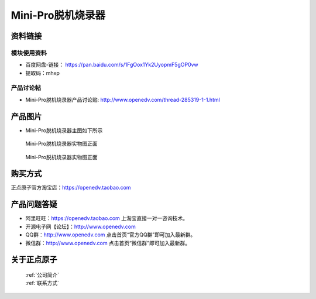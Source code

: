 .. 正点原子产品资料汇总, created by 2020-03-19 正点原子-alientek 

Mini-Pro脱机烧录器
============================================



资料链接
------------

模块使用资料
^^^^^^^^^^

- 百度网盘-链接： https://pan.baidu.com/s/1FgOox1Yk2UyopmF5gOP0vw
- 提取码：mhxp
  
产品讨论帖
^^^^^^^^^^

- Mini-Pro脱机烧录器产品讨论贴: http://www.openedv.com/thread-285319-1-1.html


产品图片
--------


- Mini-Pro脱机烧录器主图如下所示

.. _pic_major_ATKHSDAP:

.. figure:: media/Mini-pro.png


   
  Mini-Pro脱机烧录器实物图正面


.. _pic_major_ATKHSDAPb:

.. figure:: media/Mini-probbnn.png


   
  Mini-Pro脱机烧录器实物图正面


购买方式
-------- 

正点原子官方淘宝店：https://openedv.taobao.com 




产品问题答疑
------------

- 阿里旺旺：https://openedv.taobao.com 上淘宝直接一对一咨询技术。  
- 开源电子网【论坛】：http://www.openedv.com 
- QQ群：http://www.openedv.com   点击首页“官方QQ群”即可加入最新群。 
- 微信群：http://www.openedv.com 点击首页“微信群”即可加入最新群。
  


关于正点原子  
-----------------

 | :ref:`公司简介` 
 | :ref:`联系方式`

